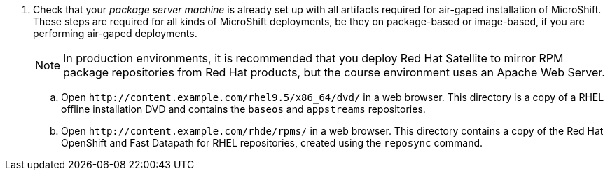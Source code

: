 

5. Check that your _package server machine_ is already set up with all artifacts required for air-gaped installation of MicroShift. These steps are required for all kinds of MicroShift deployments, be they on package-based or image-based, if you are performing air-gaped deployments.
+
NOTE: In production environments, it is recommended that you deploy Red Hat Satellite to mirror RPM package repositories from Red Hat products, but the course environment uses an Apache Web Server.

.. Open `\http://content.example.com/rhel9.5/x86_64/dvd/` in a web browser. This directory is a copy of a RHEL offline installation DVD and contains the `baseos` and `appstreams` repositories.

.. Open `\http://content.example.com/rhde/rpms/` in a web browser. This directory contains a copy of the Red Hat OpenShift and Fast Datapath for RHEL repositories, created using the `reposync` command.
